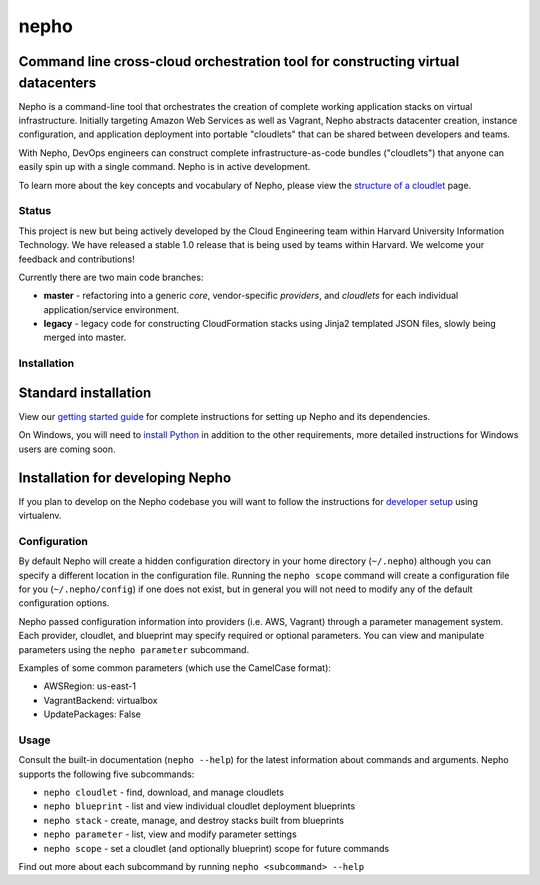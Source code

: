 nepho |PyPI version| |Build Status|
===================================

Command line cross-cloud orchestration tool for constructing virtual datacenters
~~~~~~~~~~~~~~~~~~~~~~~~~~~~~~~~~~~~~~~~~~~~~~~~~~~~~~~~~~~~~~~~~~~~~~~~~~~~~~~~

Nepho is a command-line tool that orchestrates the creation of complete
working application stacks on virtual infrastructure. Initially
targeting Amazon Web Services as well as Vagrant, Nepho abstracts
datacenter creation, instance configuration, and application deployment
into portable "cloudlets" that can be shared between developers and
teams.

With Nepho, DevOps engineers can construct complete
infrastructure-as-code bundles ("cloudlets") that anyone can easily spin
up with a single command. Nepho is in active development.

To learn more about the key concepts and vocabulary of Nepho, please
view the `structure of a
cloudlet <https://github.com/huit/nepho/wiki/Structure-of-a-cloudlet>`__
page.

Status
------

This project is new but being actively developed by the Cloud
Engineering team within Harvard University Information Technology. We
have released a stable 1.0 release that is being used by teams within
Harvard. We welcome your feedback and contributions!

Currently there are two main code branches:

-  **master** - refactoring into a generic *core*, vendor-specific
   *providers*, and *cloudlets* for each individual application/service
   environment.
-  **legacy** - legacy code for constructing CloudFormation stacks using
   Jinja2 templated JSON files, slowly being merged into master.

Installation
------------

Standard installation
~~~~~~~~~~~~~~~~~~~~~

View our `getting started
guide <https://github.com/huit/nepho/wiki/Getting-Started>`__ for
complete instructions for setting up Nepho and its dependencies.

On Windows, you will need to `install
Python <http://www.python.org/getit/windows/>`__ in addition to the
other requirements, more detailed instructions for Windows users are
coming soon.

Installation for developing Nepho
~~~~~~~~~~~~~~~~~~~~~~~~~~~~~~~~~

If you plan to develop on the Nepho codebase you will want to follow the
instructions for `developer
setup <https://github.com/huit/nepho/wiki/Development-environment-with-virtualenv>`__
using virtualenv.

Configuration
-------------

By default Nepho will create a hidden configuration directory in your
home directory (``~/.nepho``) although you can specify a different
location in the configuration file. Running the ``nepho scope`` command
will create a configuration file for you (``~/.nepho/config``) if one
does not exist, but in general you will not need to modify any of the
default configuration options.

Nepho passed configuration information into providers (i.e. AWS,
Vagrant) through a parameter management system. Each provider, cloudlet,
and blueprint may specify required or optional parameters. You can view
and manipulate parameters using the ``nepho parameter`` subcommand.

Examples of some common parameters (which use the CamelCase format):

-  AWSRegion: us-east-1
-  VagrantBackend: virtualbox
-  UpdatePackages: False

Usage
-----

Consult the built-in documentation (``nepho --help``) for the latest
information about commands and arguments. Nepho supports the following
five subcommands:

-  ``nepho cloudlet`` - find, download, and manage cloudlets
-  ``nepho blueprint`` - list and view individual cloudlet deployment
   blueprints
-  ``nepho stack`` - create, manage, and destroy stacks built from
   blueprints
-  ``nepho parameter`` - list, view and modify parameter settings
-  ``nepho scope`` - set a cloudlet (and optionally blueprint) scope for
   future commands

Find out more about each subcommand by running
``nepho <subcommand> --help``

.. |PyPI version| image:: https://badge.fury.io/py/nepho.png
   :target: http://badge.fury.io/py/nepho
.. |Build Status| image:: https://travis-ci.org/huit/nepho.png?branch=master
   :target: https://travis-ci.org/huit/nepho
